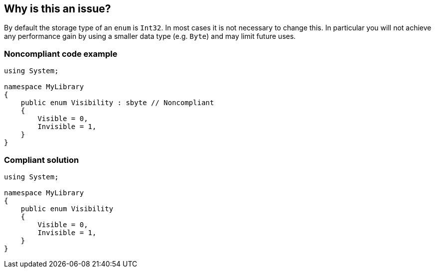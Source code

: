 == Why is this an issue?

By default the storage type of an ``++enum++`` is ``++Int32++``. In most cases it is not necessary to change this. In particular you will not achieve any performance gain by using a smaller data type (e.g. ``++Byte++``) and may limit future uses.


=== Noncompliant code example

[source,text]
----
using System;

namespace MyLibrary
{
    public enum Visibility : sbyte // Noncompliant
    {
        Visible = 0,
        Invisible = 1,
    }
}
----


=== Compliant solution

[source,text]
----
using System;

namespace MyLibrary
{
    public enum Visibility
    {
        Visible = 0,
        Invisible = 1,
    }
}
----


